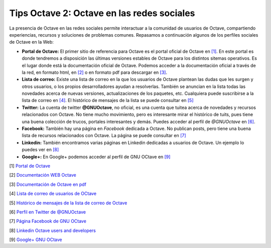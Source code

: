 Tips Octave 2: Octave en las redes sociales
===========================================


.. image:: _static/octavedoc.png
   :width: 250px
   :alt: Octave Documentation

La presencia de Octave en las redes sociales permite interactuar a la comunidad de usuarios de Octave, compartiendo experiencias, recursos y soluciones de problemas comunes. Repasamos a continuación algunos de los perfiles sociales de Octave en la Web:

- **Portal de Octave:** El primer sitio de referencia para Octave es el portal oficial de Octave en `[1] <http://www.gnu.org/software/octave/>`_. En este portal es donde tendremos a disposición las últimas versiones estables de Octave para los distintos sitemas operativos. Es el lugar donde está la documentación oficial de Octave. Podemos acceder a la documentación oficial a través de la red, en formato html, en `[2] <http://www.gnu.org/software/octave/doc/interpreter/index.html>`_ o en formato pdf para descargar en `[3] <http://www.gnu.org/software/octave/octave.pdf>`_.

- **Lista de correo:** Existe una lista de correo en la que los usuarios de Octave plantean las dudas que les surgen y otros usuarios, o los propios desarrolladores ayudan a resolverlas. También se anuncian en la lista todas las novedades acerca de nuevas versiones, actualizaciones de los paquetes, etc. Cualquiera puede suscribirse a la lista de correo en  `[4] <https://lists.gnu.org/mailman/listinfo/help-octave>`_. El histórico de mensajes de la lista se puede consultar en `[5] <http://lists.gnu.org/archive/html/help-octave/>`_

- **Twitter:** La cuenta de twitter **@GNUOctave**, no oficial, es una cuenta que tuitea acerca de novedades y recursos relacionados con Octave. No tiene mucho movimiento, pero es interesante mirar el histórico de tuits, pues tiene una buena colección de trucos, portales interesantes y demás. Puedes acceder al perfil de *@GNUOctave* en `[6] <https://twitter.com/GnuOctave>`_.

- **Facebook:** También hay una página en *Facebook* dedicada a Octave. No publican posts, pero tiene una buena lista de recursos relacionados con Octave. La página se puede consultar en `[7] <https://www.facebook.com/pages/GNU-Octave/104034979634043?fref=ts>`_

- **Linkedin:** También encontramos varias páginas en Linkedin dedicadas a usuarios de Octave. Un ejemplo lo puedes ver en `[8] <https://www.linkedin.com/groups?home=&gid=4044339&trk=anet_ug_hm>`_

- **Google+:** En Google+ podemos acceder al perfil de GNU OCtave en `[9] <https://plus.google.com/u/0/115085835259570491111/posts>`_


[1] `Portal de Octave <http://www.gnu.org/software/octave/>`_

[2] `Documentación WEB Octave <http://www.gnu.org/software/octave/doc/interpreter/index.html>`_

[3] `Documentación de Octave en pdf <http://www.gnu.org/software/octave/octave.pdf>`_

[4] `Lista de correo de usuarios de OCtave <https://lists.gnu.org/mailman/listinfo/help-octave>`_

[5] `Histórico de mensajes de la lista de correo de Octave <http://lists.gnu.org/archive/html/help-octave/>`_

[6] `Perfil en Twitter de @GNUOctave <https://twitter.com/GnuOctave>`_

[7] `Página Facebook de GNU OCtave <https://www.facebook.com/pages/GNU-Octave/104034979634043?fref=ts>`_

[8] `Linkedin Octave users and developers <https://www.linkedin.com/groups?home=&gid=4044339&trk=anet_ug_hm>`_

[9] `Google+ GNU OCtave <https://plus.google.com/u/0/115085835259570491111/posts>`_



